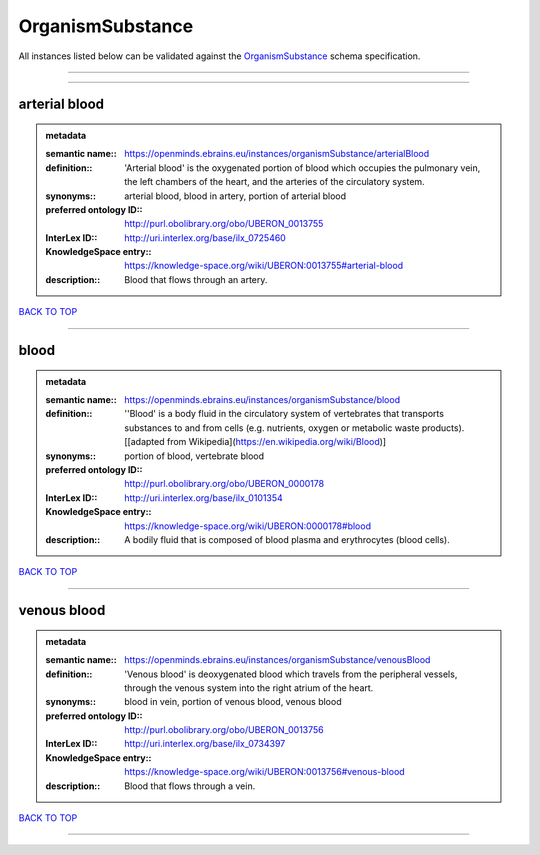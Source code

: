 #################
OrganismSubstance
#################

All instances listed below can be validated against the `OrganismSubstance <https://openminds-documentation.readthedocs.io/en/latest/specifications/controlledTerms/organismSubstance.html>`_ schema specification.

------------

------------

arterial blood
--------------

.. admonition:: metadata

   :semantic name:: https://openminds.ebrains.eu/instances/organismSubstance/arterialBlood
   :definition:: 'Arterial blood' is the oxygenated portion of blood which occupies the pulmonary vein, the left chambers of the heart, and the arteries of the circulatory system.
   :synonyms:: arterial blood, blood in artery, portion of arterial blood
   :preferred ontology ID:: http://purl.obolibrary.org/obo/UBERON_0013755
   :InterLex ID:: http://uri.interlex.org/base/ilx_0725460
   :KnowledgeSpace entry:: https://knowledge-space.org/wiki/UBERON:0013755#arterial-blood
   :description:: Blood that flows through an artery.

`BACK TO TOP <organismSubstance_>`_

------------

blood
-----

.. admonition:: metadata

   :semantic name:: https://openminds.ebrains.eu/instances/organismSubstance/blood
   :definition:: ''Blood' is a body fluid in the circulatory system of vertebrates that transports substances to and from cells (e.g. nutrients, oxygen or metabolic waste products). [[adapted from Wikipedia](https://en.wikipedia.org/wiki/Blood)]
   :synonyms:: portion of blood, vertebrate blood
   :preferred ontology ID:: http://purl.obolibrary.org/obo/UBERON_0000178
   :InterLex ID:: http://uri.interlex.org/base/ilx_0101354
   :KnowledgeSpace entry:: https://knowledge-space.org/wiki/UBERON:0000178#blood
   :description:: A bodily fluid that is composed of blood plasma and erythrocytes (blood cells).

`BACK TO TOP <organismSubstance_>`_

------------

venous blood
------------

.. admonition:: metadata

   :semantic name:: https://openminds.ebrains.eu/instances/organismSubstance/venousBlood
   :definition:: 'Venous blood' is deoxygenated blood which travels from the peripheral vessels, through the venous system into the right atrium of the heart.
   :synonyms:: blood in vein, portion of venous blood, venous blood
   :preferred ontology ID:: http://purl.obolibrary.org/obo/UBERON_0013756
   :InterLex ID:: http://uri.interlex.org/base/ilx_0734397
   :KnowledgeSpace entry:: https://knowledge-space.org/wiki/UBERON:0013756#venous-blood
   :description:: Blood that flows through a vein.

`BACK TO TOP <organismSubstance_>`_

------------

